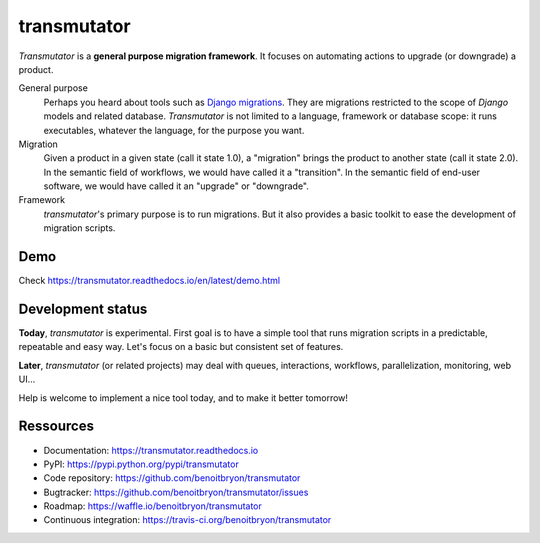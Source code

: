 ############
transmutator
############

`Transmutator` is a **general purpose migration framework**.
It focuses on automating actions to upgrade (or downgrade) a product.

General purpose
  Perhaps you heard about tools such as `Django migrations`_. They are
  migrations restricted to the scope of `Django` models and related database.
  `Transmutator` is not limited to a language, framework or database scope:
  it runs executables, whatever the language, for the purpose you want.

Migration
  Given a product in a given state (call it state 1.0), a "migration" brings
  the product to another state (call it state 2.0).
  In the semantic field of workflows, we would have called it a "transition".
  In the semantic field of end-user software, we would have called it an
  "upgrade" or "downgrade".

Framework
  `transmutator`'s primary purpose is to run migrations. But it also provides
  a basic toolkit to ease the development of migration scripts.

****
Demo
****

Check https://transmutator.readthedocs.io/en/latest/demo.html


******************
Development status
******************

**Today**, `transmutator` is experimental. First goal is to have a simple tool
that runs migration scripts in a predictable, repeatable and easy way. Let's
focus on a basic but consistent set of features.

**Later**, `transmutator` (or related projects) may deal with queues,
interactions, workflows, parallelization, monitoring, web UI...

Help is welcome to implement a nice tool today, and to make it better tomorrow!


**********
Ressources
**********

* Documentation: https://transmutator.readthedocs.io
* PyPI: https://pypi.python.org/pypi/transmutator
* Code repository: https://github.com/benoitbryon/transmutator
* Bugtracker: https://github.com/benoitbryon/transmutator/issues
* Roadmap: https://waffle.io/benoitbryon/transmutator
* Continuous integration: https://travis-ci.org/benoitbryon/transmutator

.. _`Django migrations`:
   https://docs.djangoproject.com/en/1.8/topics/migrations/
